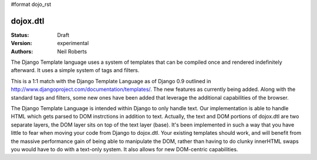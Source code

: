 #format dojo_rst

dojox.dtl
=========

:Status: Draft
:Version: experimental
:Authors: Neil Roberts

The Django Template language uses a system of templates that can be compiled
once and rendered indefinitely afterward. It uses a simple system of tags
and filters.

This is a 1:1 match with the Django Template Language as of Django 0.9 outlined in
http://www.djangoproject.com/documentation/templates/. The new features as currently
being added. Along with the standard tags and filters, some new ones have been added
that leverage the additional capabilities of the browser.

The Django Template Language is intended within Django to only handle text.
Our implementation is able to handle HTML which gets parsed to DOM instrctions
in addition to text. Actually, the
text and DOM portions of dojox.dtl are two separate layers, the DOM layer
sits on top of the text layer (base). It's been implemented in such a way
that you have little to fear when moving your code from Django to dojox.dtl.
Your existing templates should work, and will benefit from the massive
performance gain of being able to manipulate the DOM, rather than having to do
clunky innerHTML swaps you would have to do with a text-only system. It also
allows for new DOM-centric capabilities.
